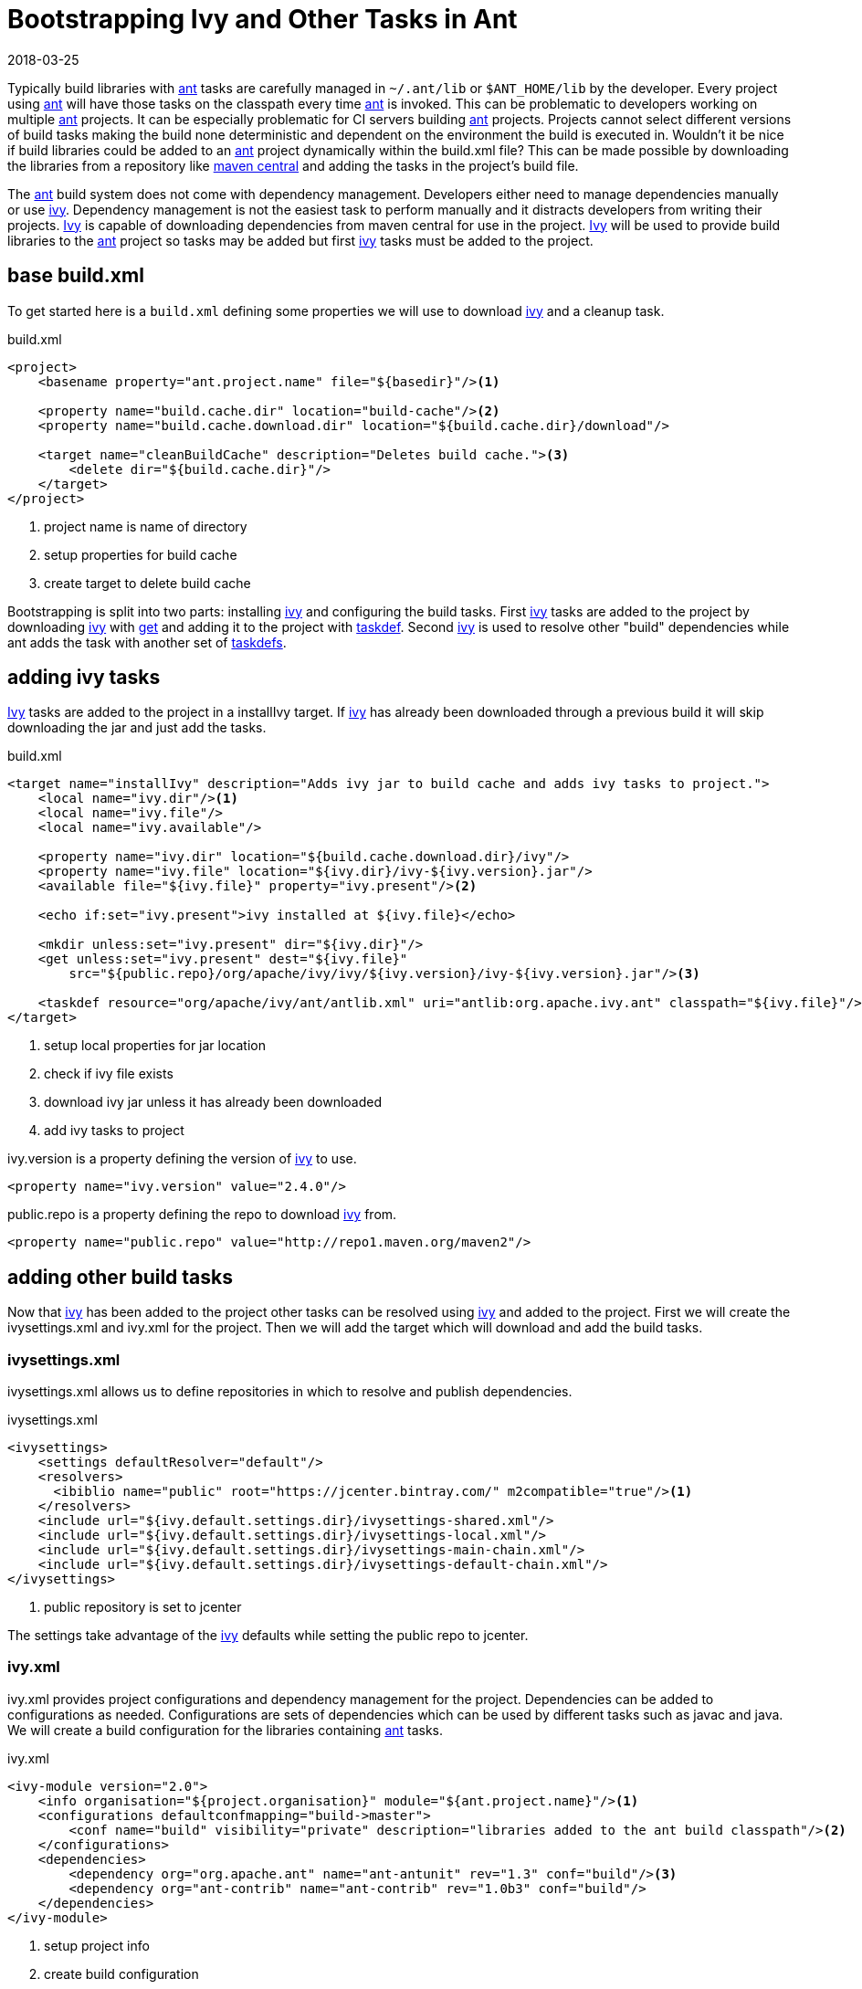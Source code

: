 = Bootstrapping Ivy and Other Tasks in Ant
2018-03-25
:jbake-type: post
:jbake-tags: ant
:jbake-status: published

Typically build libraries with http://ant.apache.org/[ant] tasks are carefully managed in `~/.ant/lib` or
`$ANT_HOME/lib` by the developer. Every project using http://ant.apache.org/[ant] will have those tasks on the
classpath every time http://ant.apache.org/[ant] is invoked. This can be problematic to developers working on multiple
http://ant.apache.org/[ant] projects. It can be especially problematic for CI servers building
http://ant.apache.org/[ant] projects. Projects cannot select different versions of build tasks making the build none
deterministic and dependent on the environment the build is executed in. Wouldn't it be nice if build libraries could
be added to an http://ant.apache.org/[ant] project dynamically within the build.xml file? This can be made possible by
downloading the libraries from a repository like https://search.maven.org/[maven central] and adding the tasks in the
project's build file.

The http://ant.apache.org/[ant] build system does not come with dependency management. Developers either need to manage
dependencies manually or use http://ant.apache.org/ivy/[ivy]. Dependency management is not the easiest task to perform
manually and it distracts developers from writing their projects. http://ant.apache.org/ivy/[Ivy] is capable of
downloading dependencies from maven central for use in the project. http://ant.apache.org/ivy/[Ivy] will be used to
provide build libraries to the http://ant.apache.org/[ant] project so tasks may be added but first
http://ant.apache.org/ivy/[ivy] tasks must be added to the project.

== base build.xml

To get started here is a `build.xml` defining some properties we will use to download http://ant.apache.org/ivy/[ivy]
and a cleanup task.

.build.xml
[source, ant]
----
<project>
    <basename property="ant.project.name" file="${basedir}"/><1>

    <property name="build.cache.dir" location="build-cache"/><2>
    <property name="build.cache.download.dir" location="${build.cache.dir}/download"/>

    <target name="cleanBuildCache" description="Deletes build cache."><3>
        <delete dir="${build.cache.dir}"/>
    </target>
</project>
----
<1> project name is name of directory
<2> setup properties for build cache
<3> create target to delete build cache

Bootstrapping is split into two parts: installing http://ant.apache.org/ivy/[ivy] and configuring the build tasks.
First http://ant.apache.org/ivy/[ivy] tasks are added to the project by downloading http://ant.apache.org/ivy/[ivy]
with http://ant.apache.org/manual/Tasks/get.html[get] and adding it to the project with
http://ant.apache.org/manual/Tasks/taskdef.html[taskdef]. Second http://ant.apache.org/ivy/[ivy] is used to resolve
other "build" dependencies while ant adds the task with another set of
http://ant.apache.org/manual/Tasks/taskdef.html[taskdefs].

== adding ivy tasks

http://ant.apache.org/ivy/[Ivy] tasks are added to the project in a installIvy target. If
http://ant.apache.org/ivy/[ivy] has already been downloaded through a previous build it will skip downloading the jar
and just add the tasks.

.build.xml
[source, ant]
----
<target name="installIvy" description="Adds ivy jar to build cache and adds ivy tasks to project.">
    <local name="ivy.dir"/><1>
    <local name="ivy.file"/>
    <local name="ivy.available"/>

    <property name="ivy.dir" location="${build.cache.download.dir}/ivy"/>
    <property name="ivy.file" location="${ivy.dir}/ivy-${ivy.version}.jar"/>
    <available file="${ivy.file}" property="ivy.present"/><2>

    <echo if:set="ivy.present">ivy installed at ${ivy.file}</echo>

    <mkdir unless:set="ivy.present" dir="${ivy.dir}"/>
    <get unless:set="ivy.present" dest="${ivy.file}"
        src="${public.repo}/org/apache/ivy/ivy/${ivy.version}/ivy-${ivy.version}.jar"/><3>

    <taskdef resource="org/apache/ivy/ant/antlib.xml" uri="antlib:org.apache.ivy.ant" classpath="${ivy.file}"/><4>
</target>
----
<1> setup local properties for jar location
<2> check if ivy file exists
<3> download ivy jar unless it has already been downloaded
<4> add ivy tasks to project

ivy.version is a property defining the version of http://ant.apache.org/ivy/[ivy] to use.

[source, ant]
----
<property name="ivy.version" value="2.4.0"/>
----

public.repo is a property defining the repo to download http://ant.apache.org/ivy/[ivy] from.

[source, ant]
----
<property name="public.repo" value="http://repo1.maven.org/maven2"/>
----

== adding other build tasks

Now that http://ant.apache.org/ivy/[ivy] has been added to the project other tasks can be resolved using
http://ant.apache.org/ivy/[ivy] and added to the project. First we will create the ivysettings.xml and ivy.xml for the
project. Then we will add the target which will download and add the build tasks.

=== ivysettings.xml

ivysettings.xml allows us to define repositories in which to resolve and publish dependencies.

.ivysettings.xml
[source, ant]
----
<ivysettings>
    <settings defaultResolver="default"/>
    <resolvers>
      <ibiblio name="public" root="https://jcenter.bintray.com/" m2compatible="true"/><1>
    </resolvers>
    <include url="${ivy.default.settings.dir}/ivysettings-shared.xml"/>
    <include url="${ivy.default.settings.dir}/ivysettings-local.xml"/>
    <include url="${ivy.default.settings.dir}/ivysettings-main-chain.xml"/>
    <include url="${ivy.default.settings.dir}/ivysettings-default-chain.xml"/>
</ivysettings>
----
<1> public repository is set to jcenter

The settings take advantage of the http://ant.apache.org/ivy/[ivy] defaults while setting the public repo to jcenter.

=== ivy.xml

ivy.xml provides project configurations and dependency management for the project. Dependencies can be added to
configurations as needed. Configurations are sets of dependencies which can be used by different tasks such as javac
and java. We will create a build configuration for the libraries containing http://ant.apache.org/[ant] tasks.

.ivy.xml
[source, ant]
----
<ivy-module version="2.0">
    <info organisation="${project.organisation}" module="${ant.project.name}"/><1>
    <configurations defaultconfmapping="build->master">
        <conf name="build" visibility="private" description="libraries added to the ant build classpath"/><2>
    </configurations>
    <dependencies>
        <dependency org="org.apache.ant" name="ant-antunit" rev="1.3" conf="build"/><3>
        <dependency org="ant-contrib" name="ant-contrib" rev="1.0b3" conf="build"/>
    </dependencies>
</ivy-module>
----
<1> setup project info
<2> create build configuration
<3> add antunit and ant-contrib to build configuration

The http://ant.apache.org/ivy/[ivy] file adds antunit and ant-contrib to the build configuration. The build
configuration is the set of dependencies which will be used to build the project. antunit allows for the build to be
tested while ant-contrib adds some useful build tasks to the project.

=== configureBuild target

Finally the configureBuild target is used to resolve the build dependencies and add the tasks.

.build.xml
[source, ant]
----
<target name="configureBuild" depends="installIvy">
    <ivy:resolve conf="build"/>
    <ivy:cachepath pathid="build.classpath" conf="build"/>
    <taskdef resource="org/apache/ant/antunit/antlib.xml" uri="antlib:org.apache.ant.antunit"
        classpathref="build.classpath"/>
    <taskdef resource="net/sf/antcontrib/antlib.xml" uri="antlib:net.sf.antcontrib"
        classpathref="build.classpath"/>
</target>
----

== final build.xml

Here is the final `build.xml` file.

.build.xml
[source, ant]
----
<project xmlns:if="ant:if"
    xmlns:unless="ant:unless"
    xmlns:ivy="antlib:org.apache.ivy.ant"
    xmlns:au="antlib:org.apache.ant.antunit"
    xmlns:ac="antlib:net.sf.antcontrib">

    <basename property="ant.project.name" file="${basedir}"/>

    <property name="ivy.version" value="2.4.0"/>
    <property name="ivy.settings.file" location="ivysettings.xml"/>

    <property name="build.cache.dir" location="build-cache"/>
    <property name="build.cache.download.dir" location="${build.cache.dir}/download"/>

    <property name="public.repo" value="http://repo1.maven.org/maven2"/>

    <target name="cleanBuildCache" description="Deletes build cache.">
        <delete dir="${build.cache.dir}"/>
    </target>

    <target name="installIvy" description="Adds ivy jar to build cache and adds ivy tasks to project.">
        <local name="ivy.dir"/>
        <local name="ivy.file"/>
        <local name="ivy.present"/>

        <property name="ivy.dir" location="${build.cache.download.dir}/ivy"/>
        <property name="ivy.file" location="${ivy.dir}/ivy-${ivy.version}.jar"/>
        <available file="${ivy.file}" property="ivy.present"/>

        <echo if:set="ivy.present">ivy installed at ${ivy.file}</echo>

        <mkdir unless:set="ivy.present" dir="${ivy.dir}"/>
        <get unless:set="ivy.present" dest="${ivy.file}"
            src="${public.repo}/org/apache/ivy/ivy/${ivy.version}/ivy-${ivy.version}.jar"/>

        <taskdef resource="org/apache/ivy/ant/antlib.xml" uri="antlib:org.apache.ivy.ant" classpath="${ivy.file}"/>
    </target>

    <target name="configureBuild" depends="installIvy">
        <ivy:resolve conf="build"/>
        <ivy:cachepath pathid="build.classpath" conf="build"/>
        <taskdef resource="org/apache/ant/antunit/antlib.xml" uri="antlib:org.apache.ant.antunit"
            classpathref="build.classpath"/>
        <taskdef resource="net/sf/antcontrib/antlib.xml" uri="antlib:net.sf.antcontrib"
            classpathref="build.classpath"/>
    </target>
</project>
----